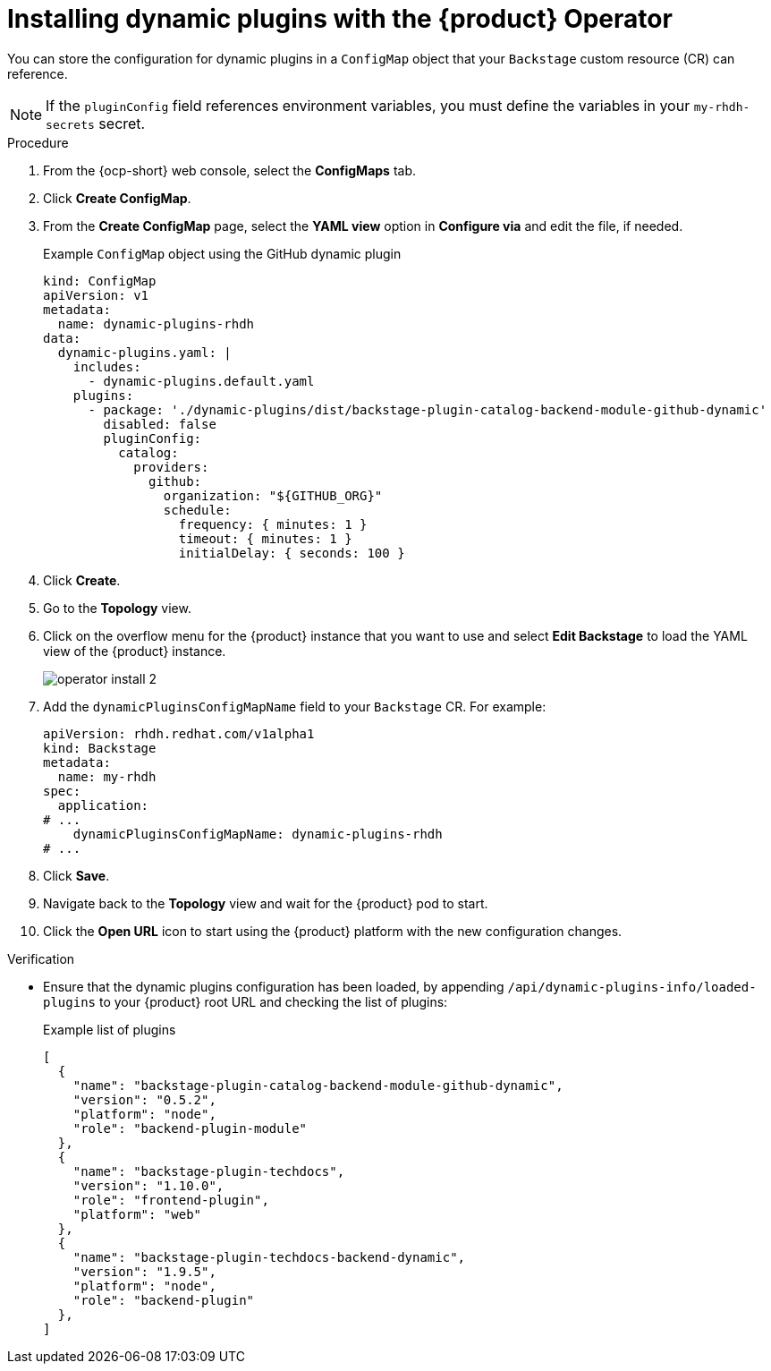 // Module included in the following assemblies:
//
// * assemblies/assembly-install-rhdh-ocp.adoc

:_mod-docs-content-type: PROCEDURE
[id="proc-config-dynamic-plugins-rhdh-operator_{context}"]
= Installing dynamic plugins with the {product} Operator

You can store the configuration for dynamic plugins in a `ConfigMap` object that your `Backstage` custom resource (CR) can reference.

[NOTE]
====
If the `pluginConfig` field references environment variables, you must define the variables in your `my-rhdh-secrets` secret.
====

.Procedure

. From the {ocp-short} web console, select the *ConfigMaps* tab.
. Click *Create ConfigMap*.
. From the *Create ConfigMap* page, select the *YAML view* option in *Configure via* and edit the file, if needed.
+
.Example `ConfigMap` object using the GitHub dynamic plugin
[source, yaml]
----
kind: ConfigMap
apiVersion: v1
metadata:
  name: dynamic-plugins-rhdh
data:
  dynamic-plugins.yaml: |
    includes:
      - dynamic-plugins.default.yaml
    plugins:
      - package: './dynamic-plugins/dist/backstage-plugin-catalog-backend-module-github-dynamic'
        disabled: false
        pluginConfig:
          catalog:
            providers:
              github:
                organization: "${GITHUB_ORG}"
                schedule:
                  frequency: { minutes: 1 }
                  timeout: { minutes: 1 }
                  initialDelay: { seconds: 100 }
----

. Click *Create*.
. Go to the *Topology* view.
. Click on the overflow menu for the {product} instance that you want to use and select *Edit Backstage* to load the YAML view of the {product} instance.
+
image::rhdh/operator-install-2.png[]

. Add the `dynamicPluginsConfigMapName` field to your `Backstage` CR. For example:
+
[source,yaml]
----
apiVersion: rhdh.redhat.com/v1alpha1
kind: Backstage
metadata:
  name: my-rhdh
spec:
  application:
# ...
    dynamicPluginsConfigMapName: dynamic-plugins-rhdh
# ...
----
. Click *Save*.
. Navigate back to the *Topology* view and wait for the {product} pod to start.
. Click the *Open URL* icon to start using the {product} platform with the new configuration changes.

.Verification

* Ensure that the dynamic plugins configuration has been loaded, by appending `/api/dynamic-plugins-info/loaded-plugins` to your {product} root URL and checking the list of plugins:
+
.Example list of plugins
[source,json]
----
[
  {
    "name": "backstage-plugin-catalog-backend-module-github-dynamic",
    "version": "0.5.2",
    "platform": "node",
    "role": "backend-plugin-module"
  },
  {
    "name": "backstage-plugin-techdocs",
    "version": "1.10.0",
    "role": "frontend-plugin",
    "platform": "web"
  },
  {
    "name": "backstage-plugin-techdocs-backend-dynamic",
    "version": "1.9.5",
    "platform": "node",
    "role": "backend-plugin"
  },
]
----
